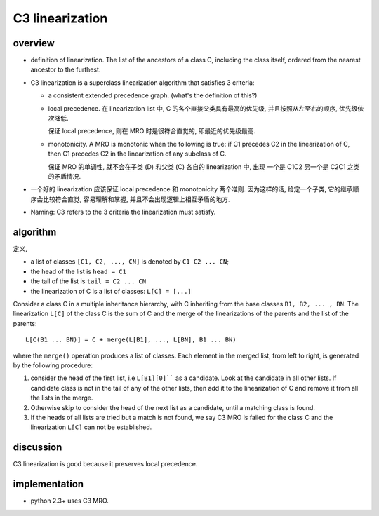 C3 linearization
================
overview
--------

* definition of linearization. The list of the ancestors of a class C,
  including the class itself, ordered from the nearest ancestor to the furthest.
  
* C3 linearization is a superclass linearization algorithm that satisfies
  3 criteria:

  - a consistent extended precedence graph. (what's the definition of this?)
  
  - local precedence. 在 linearization list 中, C 的各个直接父类具有最高的优先级,
    并且按照从左至右的顺序, 优先级依次降低.
  
    保证 local precedence, 则在 MRO 时是很符合直觉的, 即最近的优先级最高.
  
  - monotonicity. A MRO is monotonic when the following is true: if C1 precedes
    C2 in the linearization of C, then C1 precedes C2 in the linearization of any
    subclass of C.
  
    保证 MRO 的单调性, 就不会在子类 (D) 和父类 (C) 各自的 linearization 中, 出现
    一个是 C1C2 另一个是 C2C1 之类的矛盾情况.

* 一个好的 linearization 应该保证 local precedence 和 monotonicity 两个准则.
  因为这样的话, 给定一个子类, 它的继承顺序会比较符合直觉, 容易理解和掌握,
  并且不会出现逻辑上相互矛盾的地方.

* Naming: C3 refers to the 3 criteria the linearization must satisfy.

algorithm
---------
定义,

- a list of classes ``[C1, C2, ..., CN]`` is denoted by ``C1 C2 ... CN``;

- the head of the list is ``head = C1``

- the tail of the list is ``tail = C2 ... CN``

- the linearization of C is a list of classes: ``L[C] = [...]``

Consider a class C in a multiple inheritance hierarchy, with C inheriting from
the base classes ``B1, B2, ... , BN``. The linearization ``L[C]`` of the class C
is the sum of C and the merge of the linearizations of the parents and the
list of the parents::
  L[C(B1 ... BN)] = C + merge(L[B1], ..., L[BN], B1 ... BN)
where the ``merge()`` operation produces a list of classes. Each element
in the merged list, from left to right, is generated by the following procedure:

1. consider the head of the first list, i.e ``L[B1][0]```` as a candidate. Look
   at the candidate in all other lists.  If candidate class is not in the tail of
   any of the other lists, then add it to the linearization of C and remove it
   from all the lists in the merge.

2. Otherwise skip to consider the head of the next list as a candidate, until
   a matching class is found.

3. If the heads of all lists are tried but a match is not found, we say C3 MRO
   is failed for the class C and the linearization ``L[C]`` can not be established.

discussion
----------
C3 linearization is good because it preserves local precedence.

implementation
--------------
- python 2.3+ uses C3 MRO.
